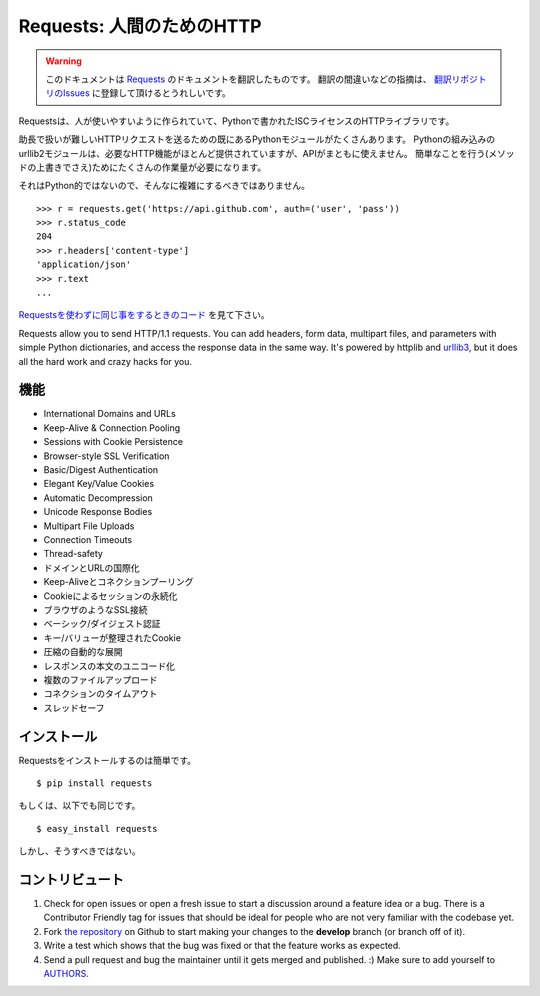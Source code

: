 .. Requests: HTTP for Humans
   =========================

Requests: 人間のためのHTTP
=====================================

.. warning:: このドキュメントは `Requests <http://docs.python-requests.org/>`_ のドキュメントを翻訳したものです。
   翻訳の間違いなどの指摘は、 `翻訳リポジトリのIssues <https://github.com/tokuda109/requests-docs-ja/issues>`_ に登録して頂けるとうれしいです。

.. Requests is an ISC Licensed HTTP library, written in Python, for human
   beings.

Requestsは、人が使いやすいように作られていて、Pythonで書かれたISCライセンスのHTTPライブラリです。

.. Most existing Python modules for sending HTTP requests are extremely
   verbose and cumbersome. Python's builtin urllib2 module provides most of
   the HTTP capabilities you should need, but the api is thoroughly broken.
   It requires an enormous amount of work (even method overrides) to
   perform the simplest of tasks.

助長で扱いが難しいHTTPリクエストを送るための既にあるPythonモジュールがたくさんあります。
Pythonの組み込みのurllib2モジュールは、必要なHTTP機能がほとんど提供されていますが、APIがまともに使えません。
簡単なことを行う(メソッドの上書きでさえ)ためにたくさんの作業量が必要になります。

.. Things shouldn't be this way. Not in Python.

それはPython的ではないので、そんなに複雑にするべきではありません。

::

    >>> r = requests.get('https://api.github.com', auth=('user', 'pass'))
    >>> r.status_code
    204
    >>> r.headers['content-type']
    'application/json'
    >>> r.text
    ...

.. See `the same code, without Requests <https://gist.github.com/973705>`_.

`Requestsを使わずに同じ事をするときのコード <https://gist.github.com/973705>`_ を見て下さい。

Requests allow you to send HTTP/1.1 requests. You can add headers, form data,
multipart files, and parameters with simple Python dictionaries, and access the
response data in the same way. It's powered by httplib and `urllib3
<https://github.com/shazow/urllib3>`_, but it does all the hard work and crazy
hacks for you.

.. Features
   --------

機能
-----------

- International Domains and URLs
- Keep-Alive & Connection Pooling
- Sessions with Cookie Persistence
- Browser-style SSL Verification
- Basic/Digest Authentication
- Elegant Key/Value Cookies
- Automatic Decompression
- Unicode Response Bodies
- Multipart File Uploads
- Connection Timeouts
- Thread-safety

- ドメインとURLの国際化
- Keep-Aliveとコネクションプーリング
- Cookieによるセッションの永続化
- ブラウザのようなSSL接続
- ベーシック/ダイジェスト認証
- キー/バリューが整理されたCookie
- 圧縮の自動的な展開
- レスポンスの本文のユニコード化
- 複数のファイルアップロード
- コネクションのタイムアウト
- スレッドセーフ

.. Installation
   ------------

インストール
---------------

.. To install requests, simply: ::

Requestsをインストールするのは簡単です。 ::

    $ pip install requests

.. Or, if you absolutely must: ::

もしくは、以下でも同じです。 ::

    $ easy_install requests

.. But, you really shouldn't do that.

しかし、そうすべきではない。

.. Contribute
   ----------

コントリビュート
---------------------

#. Check for open issues or open a fresh issue to start a discussion around a feature idea or a bug. There is a Contributor Friendly tag for issues that should be ideal for people who are not very familiar with the codebase yet.
#. Fork `the repository`_ on Github to start making your changes to the **develop** branch (or branch off of it).
#. Write a test which shows that the bug was fixed or that the feature works as expected.
#. Send a pull request and bug the maintainer until it gets merged and published. :) Make sure to add yourself to AUTHORS_.

.. _`the repository`: http://github.com/kennethreitz/requests
.. _AUTHORS: https://github.com/kennethreitz/requests/blob/develop/AUTHORS.rst
